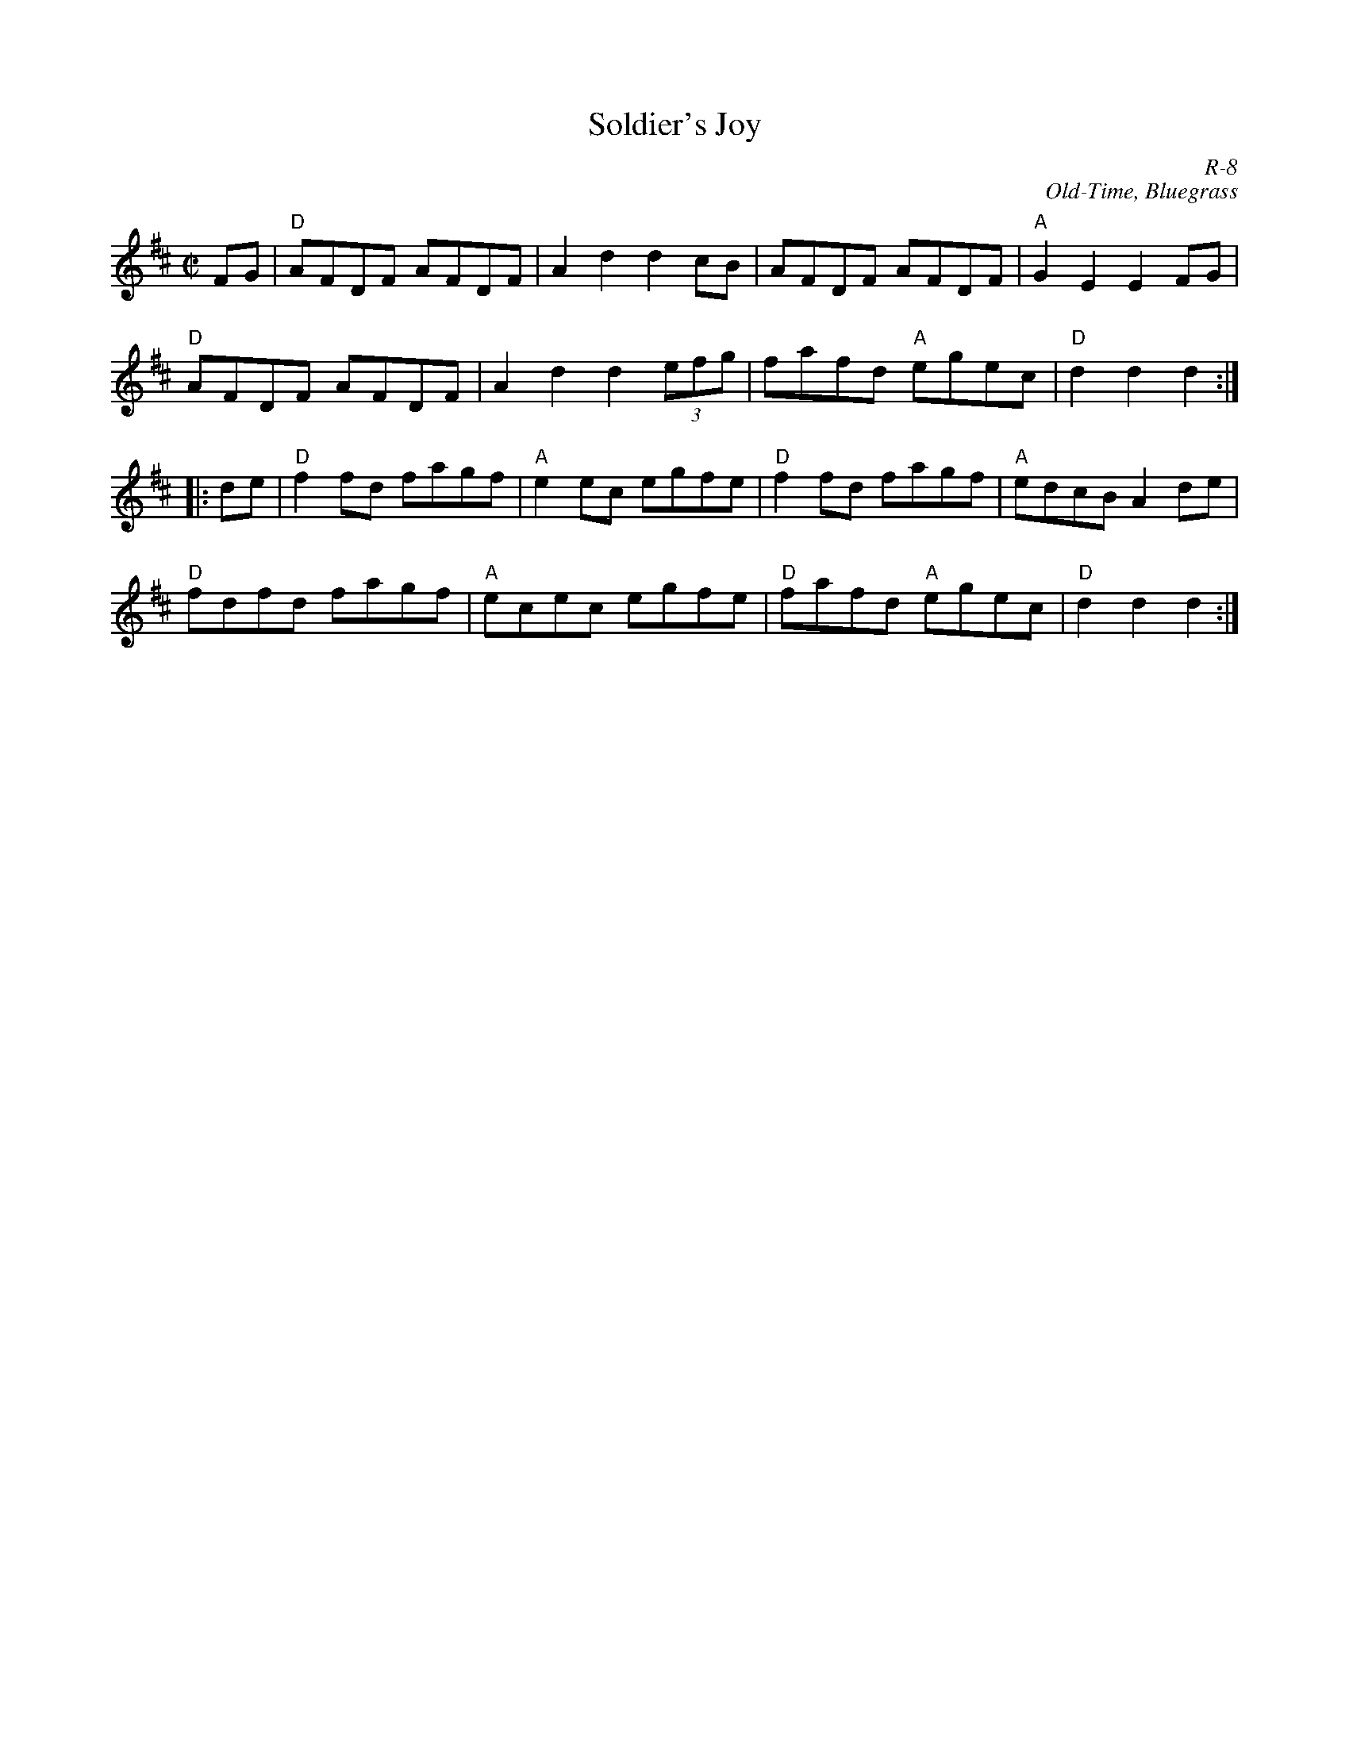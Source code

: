 X:1
T: Soldier's Joy
C: R-8
C: Old-Time, Bluegrass
M: C|
Z:
R: reel
K: D
FG| "D"AFDF AFDF| A2d2 d2cB| AFDF AFDF| "A"G2E2 E2FG|
 "D"AFDF AFDF| A2d2 d2 (3efg| fafd "A"egec| "D"d2d2 d2 :|
|:\
de| "D"f2fd fagf| "A"e2ec egfe| "D"f2fd fagf| "A"edcB A2de|
 "D"fdfd fagf| "A"ecec egfe| "D"fafd "A"egec| "D"d2d2 d2 :|
%
